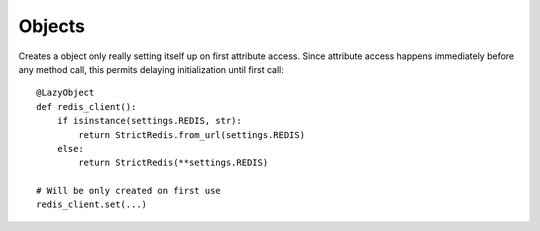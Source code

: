 Objects
=======

.. decorator:: cached_property

    Creates a property caching its result. This is a great way to lazily attach some data to an object::

        class MyUser(AbstractBaseUser):
            @cached_property
            def public_phones(self):
                return list(self.phones.filter(confirmed=True, public=True))

    One can rewrite cached value simply by assigning and clear cache by deleting it::

        user.public_phones = [...]
        del user.public_phones  # will be populated on next access

    Note that the last line will raise ``AttributeError`` if cache is not set, to clear cache safely one might use::

        user.__dict__.pop('public_phones')

    **CAVEAT:** only one cached value is stored for each property, so if you call ancestors cached property from outside of corresponding child property it will save ancestors value, which will prevent future evaluations from ever calling child function.


.. decorator:: cached_readonly

    Creates a read-only property caching its result. Same as :func:`cached_property` but protected against rewrites.


.. decorator:: wrap_prop(ctx)

    Wraps a property accessors with a context manager::

        class SomeConnector:
            # We want several threads share this session,
            # but only one of them initialize it.
            @wrap_prop(threading.Lock())
            @cached_property
            def session(self):
                # ... build a session

    Note that ``@wrap_prop()`` preserves descriptor type, i.e. wrapped cached property may still be rewritten and cleared the same way.


.. decorator:: monkey(cls_or_module, name=None)

    Monkey-patches class or module by adding decorated function or property to it named ``name`` or the same as decorated function. Saves overwritten method to ``original`` attribute of decorated function for a kind of inheritance::

        # A simple caching of all get requests,
        # even for models for which you can't easily change Manager
        @monkey(QuerySet)
        def get(self, *args, **kwargs):
            if not args and list(kwargs) == ['pk']:
                cache_key = '%s:%d' % (self.model, kwargs['pk'])
                result = cache.get(cache_key)
                if result is None:
                    result = get.original(self, *args, **kwargs)
                    cache.set(cache_key, result)
                return result
            else:
                return get.original(self, *args, **kwargs)


.. class:: LazyObject(init)

    Creates a object only really setting itself up on first attribute access. Since attribute access happens immediately before any method call, this permits delaying initialization until first call::

        @LazyObject
        def redis_client():
            if isinstance(settings.REDIS, str):
                return StrictRedis.from_url(settings.REDIS)
            else:
                return StrictRedis(**settings.REDIS)

        # Will be only created on first use
        redis_client.set(...)


.. raw:: html
    :file: descriptions.html
